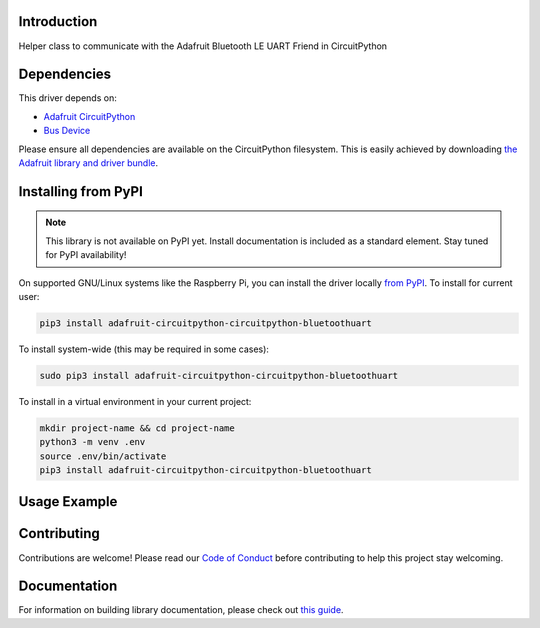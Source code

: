 Introduction
============

.. image:: https://readthedocs.org/projects/circuitpython-circuitpython_bluetoothuart/badge/?version=latest
    :target: https://circuitpython-circuitpython_bluetoothuart.readthedocs.io/
    :alt: Documentation Status

.. image:: https://img.shields.io/discord/327254708534116352.svg
    :target: https://discord.gg/nBQh6qu
    :alt: Discord

.. image:: https://github.com/wallarug/CircuitPython_CircuitPython_BluetoothUART/workflows/Build%20CI/badge.svg
    :target: https://github.com/wallarug/CircuitPython_CircuitPython_BluetoothUART/actions
    :alt: Build Status

Helper class to communicate with the Adafruit Bluetooth LE UART Friend in CircuitPython


Dependencies
=============
This driver depends on:

* `Adafruit CircuitPython <https://github.com/adafruit/circuitpython>`_
* `Bus Device <https://github.com/adafruit/Adafruit_CircuitPython_BusDevice>`_

Please ensure all dependencies are available on the CircuitPython filesystem.
This is easily achieved by downloading
`the Adafruit library and driver bundle <https://circuitpython.org/libraries>`_.

Installing from PyPI
=====================
.. note:: This library is not available on PyPI yet. Install documentation is included
   as a standard element. Stay tuned for PyPI availability!

.. todo:: Remove the above note if PyPI version is/will be available at time of release.
   If the library is not planned for PyPI, remove the entire 'Installing from PyPI' section.

On supported GNU/Linux systems like the Raspberry Pi, you can install the driver locally `from
PyPI <https://pypi.org/project/adafruit-circuitpython-circuitpython_bluetoothuart/>`_. To install for current user:

.. code-block:: shell

    pip3 install adafruit-circuitpython-circuitpython-bluetoothuart

To install system-wide (this may be required in some cases):

.. code-block:: shell

    sudo pip3 install adafruit-circuitpython-circuitpython-bluetoothuart

To install in a virtual environment in your current project:

.. code-block:: shell

    mkdir project-name && cd project-name
    python3 -m venv .env
    source .env/bin/activate
    pip3 install adafruit-circuitpython-circuitpython-bluetoothuart

Usage Example
=============

.. todo:: Add a quick, simple example. It and other examples should live in the examples folder and be included in docs/examples.rst.

Contributing
============

Contributions are welcome! Please read our `Code of Conduct
<https://github.com/wallarug/CircuitPython_CircuitPython_BluetoothUART/blob/master/CODE_OF_CONDUCT.md>`_
before contributing to help this project stay welcoming.

Documentation
=============

For information on building library documentation, please check out `this guide <https://learn.adafruit.com/creating-and-sharing-a-circuitpython-library/sharing-our-docs-on-readthedocs#sphinx-5-1>`_.
